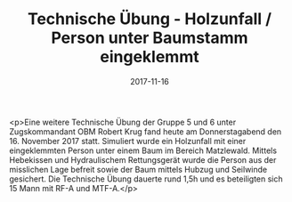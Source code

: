 #+TITLE: Technische Übung - Holzunfall / Person unter Baumstamm eingeklemmt
#+DATE: 2017-11-16
#+FACEBOOK_URL: https://facebook.com/ffwenns/posts/1775776615830789

<p>Eine weitere Technische Übung der Gruppe 5 und 6 unter Zugskommandant OBM Robert Krug fand heute am Donnerstagabend den 16. November 2017 statt. Simuliert wurde ein Holzunfall mit einer eingeklemmten Person unter einem Baum im Bereich Matzlewald. Mittels Hebekissen und Hydraulischem Rettungsgerät wurde die Person aus der misslichen Lage befreit sowie der Baum mittels Hubzug und Seilwinde gesichert. Die Technische Übung dauerte rund 1,5h und es beteiligten sich 15 Mann mit RF-A und MTF-A.</p>

